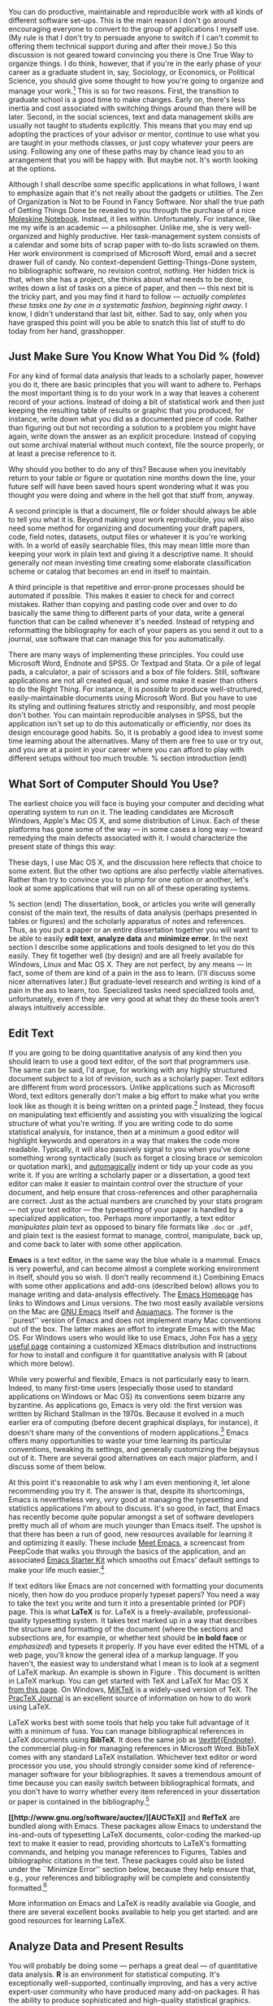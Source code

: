 #+TITLE: 
#+AUTHOR: 
#+DATE:
#+OPTIONS: toc:nil :num nil

#+TEXT: \chapterstyle{article-5}
#+LaTeX: \setkeys{Gin}{width=1\textwidth} 
#+LaTeX: \pagestyle{kjh}
#+LaTeX: \thispagestyle{kjhgit}
#+TEXT: \title{\bigskip \bigskip Choosing Your Workflow Applications}
#+TEXT: \author{\normalsize Kieran Healy {\par\vskip 0.15em} /Duke University/}
#+TEXT: \published{{\scriptsize The most recent version of this document is at} {\scriptsize  \texttt{[[http://www.kieranhealy.org/files/misc/workflow-apps.pdf][http://www.kieranhealy.org/files/misc/workflow-apps.pdf]]}}}
#+TEXT: \maketitle

#+begin_abstract 
\noindent As a beginning graduate student in the social sciences, what sort of software should you use to do your work? More importantly, what principles should guide your choices? This article offers some answers. The short version is: write using a good text editor (there are several to choose from); analyze quantitative data with R or Stata; minimize errors by storing your work in a simple format (plain text is best) and documenting it properly. Keep your projects in a version control system. Back everything up regularly and automatically. Don't get bogged down by gadgets, utilities or other accoutrements: they are there to help you do your work, but often waste your time by tempting you to tweak, update and generally futz with them.   
#+end_abstract

You can do productive, maintainable and reproducible work with all kinds of different software set-ups.\symbolfootnote[0]{I thank Jake Bowers for helpful comments.} This is the main reason I don't go around encouraging everyone to convert to the group of applications I myself use. (My rule is that I don't try to persuade anyone to switch if I can't commit to offering them technical support during and after their move.) So this discussion is not geared toward convincing you there is One True Way to organize things. I do think, however, that if you're in the early phase of your career as a graduate student in, say, Sociology, or Economics, or Political Science, you should give some thought to how you're going to organize and manage your work.\footnote{This may also be true if you are about to move from being a graduate student to starting as a faculty member, though perhaps the rationale is less compelling given the costs.} This is so for two reasons. First, the transition to graduate school is a good time to make changes. Early on, there's less inertia and cost associated with switching things around than there will be later. Second, in the social sciences, text and data management skills are usually not taught to students explicitly. This means that you may end up adopting the practices of your advisor or mentor, continue to use what you are taught in your methods classes, or just copy whatever your peers are using. Following any one of these paths may by chance lead you to an arrangement that you will be happy with. But maybe not. It's worth looking at the options.

Although I shall describe some specific applications in what follows, I want to emphasize again  that it's not really about the gadgets or utilities. The Zen of Organization is Not to be Found in Fancy Software. Nor shall the true path of Getting Things Done be revealed to you through the purchase of a nice [[http://www.moleskineus.com/][Moleskine Notebook]]. Instead, it lies within. Unfortunately. For instance, like me my wife is an academic --- a philosopher. Unlike me, she is very well-organized and highly productive. Her task-management system consists of a calendar and some bits of scrap paper with to-do lists scrawled on them. Her work environment is comprised of Microsoft Word, email and a secret drawer full of candy. No context-dependent Getting-Things-Done system, no bibliographic software, no revision control, nothing. Her hidden trick is that, when she has a project, she thinks about what needs to be done, writes down a list of tasks on a piece of paper, and then --- this next bit is the tricky part, and you may find it hard to follow --- /actually completes these tasks one by one in a systematic fashion, beginning right away/. I know, I didn't understand that last bit, either. Sad to say, only when you have grasped this point will you be able to snatch this list of stuff to do today from her hand, grasshopper. 

** Just Make Sure You Know What You Did % (fold)
\label{sec:make_it_so_that_you_know_what_you_did}
For any kind of formal data analysis that leads to a scholarly paper, however you do it, there are basic principles that you will want to adhere to. Perhaps the most important thing is to do your work in a way that leaves a coherent record of your actions. Instead of doing a bit of statistical work and then just keeping the resulting table of results or graphic that you produced, for instance, write down what you did as a documented piece of code. Rather than figuring out but not recording a solution to a problem you might have again, write down the answer as an explicit procedure. Instead of copying out some archival material without much context, file the source properly, or at least a precise reference to it. 

Why should you bother to do any of this? Because when you inevitably return to your table or figure or quotation nine months down the line, your future self will have been saved hours spent wondering what it was you thought you were doing and where in the hell got that stuff from, anyway. 

A second principle is that a document, file or folder should always be able to tell you what it is. Beyond making your work reproducible, you will also need some method for organizing and documenting your draft papers, code, field notes, datasets, output files or whatever it is you're working with. In a world of easily searchable files, this may mean little more than keeping your work in plain text and giving it a descriptive name. It should generally /not/ mean investing time creating some elaborate classification scheme or catalog that becomes an end in itself to maintain.

A third principle is that repetitive and error-prone processes should be automated if possible. This makes it easier to check for and correct mistakes. Rather than copying and pasting code over and over to do basically the same thing to different parts of your data, write a general function that can be called whenever it's needed. Instead of retyping and reformatting the bibliography for each of your papers as you send it out to a journal, use software that can manage this for you automatically.

There are many ways of implementing these principles. You could use Microsoft Word, Endnote and SPSS. Or Textpad and Stata. Or a pile of legal pads, a calculator, a pair of scissors and a box of file folders. Still, software applications are not all created equal, and some make it easier than others to do the Right Thing. For instance, it is /possible/ to produce well-structured, easily-maintainable documents using Microsoft Word. But you have to use its styling and outlining features strictly and responsibly, and most people don't bother. You can maintain reproducible analyses in SPSS, but the application isn't set up to do this automatically or efficiently, nor does its design encourage good habits. So, it is probably a good idea to invest some time learning about the alternatives. Many of them are free to use or try out, and you are at a point in your career where you can afford to play with different setups without too much trouble.
% section introduction (end)   

** What Sort of Computer Should You Use?

The earliest choice you will face is buying your computer and deciding what operating system to run on it. The leading candidates are Microsoft Windows, Apple's Mac OS X, and some distribution of Linux. Each of these platforms has gone some of the way --- in some cases a long way --- toward remedying the main defects associated with it. I would characterize the present state of things this way: 

\begin{itemize}
	\item \textbf{Windows} dominates the market. Its most widely-available version, Windows 7, is stable and relatively secure. Because of its market dominance, far more viruses and malware target Windows than any other OS. Long-standing design and usability problems have been somewhat ameliorated. The previous major version, Windows Vista, was not very successful, though its main problems were not primarily related to security. Its successor, Windows 7, has generally been accepted as an improvement. 

	\item \textbf{Mac OS X} runs only on Apple hardware (``hackintosh'' efforts notwithstanding). Unlike in the past, Apple computers today have the same basic hardware (Intel chipsets) as computers that run Windows. This has two consequences for those considering a move to Mac OS X. First, one can now make direct price comparisons between Apple computers and PC alternatives (such as Dells, Lenovos, etc). In general, the more similarly kitted-out a PC is to an Apple machine, the more the price difference between the two goes away.\footnote{Comparisons should still take account of remaining differences in hardware design quality, and of course the OS itself.} However, Apple does not compete at all price-points in the market, so it will always be possible to configure a cheaper PC (with fewer features) than one Apple sells. For the same reason, it is also easier to find a PC configuration precisely tailored to some particular set of needs or  preferences (e.g., with a better display but without some other feature or other) than may be available from Apple. 
	
	Second, because Apple now runs Intel-based hardware, installing and running Windows is easy, and even catered to by Mac OS's Boot Camp utility. Beyond installing OS X and Windows side-by-side, third-party virtualization software is available (for about \$80 from [[http://www.vmware.com/products/fusion/][VMWare]] or [[http://www.parallels.com/][Parallels]]) that allows you to run Windows or Linux seamlessly within OS X. Thus, Apple hardware is the only setup where you can easily try out each of the main desktop operating systems.
	 
	\item \textbf{Linux} is stable, secure and free. User-oriented distributions such as [[http://www.ubuntu.com/][Ubuntu]] are much better-integrated and well-organized than in the past. The user environment is friendlier now. Installing, upgrading and updating software --- a key point of frustration and time-wasting in older Linux distributions --- is also much better than it used to be, as Linux's package-management systems have matured. It remains true that Linux users are much more likely to be forced at some point to learn more than they might want to about the guts of their operating system.
	
\end{itemize}

These days, I use Mac OS X, and the discussion here reflects that choice to some extent. But the other two options are also perfectly viable alternatives. Rather than try to convince you to plump for one option or another, let's look at some applications that will run on all of these operating systems.

% section  (end)                                         
The dissertation, book, or articles you write will generally consist of the main text, the results of data analysis (perhaps presented in tables or figures) and the scholarly apparatus of notes and references. Thus, as you  put a paper or an entire dissertation together you will want to be able to easily \textbf{edit text}, \textbf{analyze data} and \textbf{minimize error}. In the next section I describe some applications and tools designed to let you do this easily. They fit together well (by design) and are all freely available for Windows, Linux and Mac OS X. They are not perfect, by any means --- in fact, some of them are kind of a pain in the ass to learn. (I'll discuss some nicer alternatives later.) But graduate-level research and writing is kind of a pain in the ass to learn, too. Specialized tasks need specialized tools and, unfortunately,   even if they are very good at what they do these tools aren't always intuitively accessible.                                                      

** Edit Text
If you are going to be doing quantitative analysis of any kind then you should learn to use a good text editor, of the sort that programmers use. The same can be said, I'd argue, for working with any highly structured document subject to a lot of revision, such as a scholarly paper. Text editors are different from word processors. Unlike applications such as Microsoft Word, text editors generally don't make a big effort to make what you write look like as though it is being written on a printed page.\footnote{For further argument about the advantages of text-editors over word processors see Allin Cottrell's polemic, ``[[http://www.ecn.wfu.edu/~cottrell/wp.html][Word Processors: Stupid and Inefficient]].''} Instead, they focus on manipulating text efficiently and assisting you with visualizing the logical structure of what you're writing. If you are writing code to do some statistical analysis, for instance, then at a minimum a good editor will highlight keywords and operators in a way that makes the code more readable. Typically, it will also passively signal to you when you've done something wrong syntactically (such as forget a closing brace or semicolon or quotation mark), and [[http://en.wiktionary.org/wiki/automagical][automagically]] indent or tidy up your code as you write it. If you are writing a scholarly paper or a dissertation, a good text editor can make it easier to maintain control over the structure of your document, and help ensure that cross-references and other paraphernalia are correct. Just as the actual numbers are crunched by your stats program --- not your text editor --- the typesetting of your paper is handled by a specialized application, too. Perhaps more importantly, a text editor /manipulates plain text/ as opposed to binary file formats like \texttt{.doc} or \texttt{.pdf}, and plain text is the easiest format to manage, control, manipulate, back up, and come back to later with some other application.

\textbf{Emacs} is a text editor, in the same way the blue whale is a mammal. Emacs is very powerful, and can become almost a complete working environment in itself, should you so wish. (I don't really recommend it.) Combining Emacs with some other applications and add-ons (described below) allows you to manage writing and data-analysis effectively. The [[http://www.gnu.org/software/emacs/][Emacs Homepage]] has links to Windows and Linux versions. The two most easily available versions on the Mac are [[http://emacsformacosx.com/][GNU Emacs]] itself and [[http://aquamacs.org/][Aquamacs]]. The former is the ``purest'' version of Emacs and does not implement many Mac conventions out of the box. The latter makes an effort to integrate Emacs with the Mac OS. For Windows users who would like to use Emacs, John Fox has a [[http://socserv.mcmaster.ca/jfox/Books/Companion/ESS/][very useful page]] containing a customized XEmacs distribution and instructions for how to install and configure it for quantitative analysis with R (about which more below).

While very powerful and flexible, Emacs is not particularly easy to learn. Indeed, to many first-time users (especially those used to standard applications on Windows or Mac OS) its conventions seem bizarre any byzantine. As applications go, Emacs is very old: the first version was written by Richard Stallman in the 1970s. Because it evolved in a much earlier era of computing (before decent graphical displays, for instance), it doesn't share many of the conventions of modern applications.\footnote{One of the reasons that Emacs' keyboard shortcuts are so strange is that they have their roots in a model of computer that laid out its command and function keys differently from modern keyboards. It's that old.} Emacs offers many opportunities to waste your time learning its particular conventions, tweaking its settings, and generally customizing the bejaysus out of it. There are several good alternatives on each major platform, and I discuss some of them below. 

At this point it's reasonable to ask why I am even mentioning it, let alone recommending you try it. The answer is that, despite its shortcomings, Emacs is nevertheless very, /very/ good at managing the typesetting and statistics applications I'm about to discuss. It's so good, in fact, that Emacs has recently become quite popular amongst a set of software developers pretty much all of whom are much younger than Emacs itself. The upshot is that there has been a run of good, new resources available for learning it and optimizing it easily. These include [[http://peepcode.com/products/meet-emacs][Meet Emacs]], a screencast from PeepCode that walks you through the basics of the application, and an associated [[http://github.com/technomancy/emacs-starter-kit/tree/master][Emacs Starter Kit]] which smooths out Emacs' default settings to make your life much easier.\footnote{I've made some [[http://kjhealy.github.com/emacs-starter-kit/][further changes]] to this myself, of interest to social-science types.}

If text editors like Emacs are not concerned with formatting your documents nicely, then how do you produce properly typeset papers? You need a way to take the text you write and turn it into a presentable printed (or PDF) page. This is what \textbf{LaTeX} is for. LaTeX is a freely-available, professional-quality typesetting system. It takes text marked up in a way that describes the structure and formatting  of the document (where the sections and subsections are, for example, or whether text should be \textbf{in bold face} or /emphasized/) and typesets it properly. If you have ever edited the HTML of a web page, you'll know the general idea of a markup language. If you haven't, the easiest way to understand what I mean is to look at a segment of LaTeX markup. An example is shown in Figure \ref{fig:latex}. This document is written in LaTeX markup. You can get started with TeX and LaTeX for Mac OS X [[http://tug.org/mactex/][from this page]]. On Windows, [[http://www.miktex.org/][MiKTeX]] is a widely-used version of TeX. The [[http://www.tug.org/pracjourn/][PracTeX Journal]] is an excellent source of information on how to do work using LaTeX. 

\begin{figure}
%  \begin{Verbatim}[frame=single,fontsize=\footnotesize]
\begin{lstlisting}[style=sweave-top]
\end{lstlisting}
\begin{lstlisting}[language={[latex]tex},numbers=none,style=sweave-tex]
*** Edit Text

This is what \textbf{LaTeX} is for. LaTeX is a freely-available, 
professional-quality typesetting system. It takes text marked up 
in a way that describes the structure and formatting  of the 
document (where the sections and subsections are, for example, or 
whether text should be \textbf{in bold face} or /emphasized/) 
and typesets it properly. If you have ever edited the HTML of a 
web page, you'll know the general idea of a markup language. If 
you haven't, the easiest way to understand what I mean is to look 
at a segment of LaTeX markup. An example is shown in Figure \ref{fig:latex}.
 
\end{lstlisting}
\begin{lstlisting}[style=sweave-bottom]
\end{lstlisting}
\caption{The LaTeX source for part of a previous version of this document.}
\label{fig:latex}
\end{figure}


LaTeX works best with some tools that help you take full advantage of it with a minimum of fuss. You can manage bibliographical references in LaTeX documents using \textbf{BibTeX}. It does the same job as [[http://www.endnote.com/][\textbf{Endnote]]}, the commercial plug-in for managing references in Microsoft Word. BibTeX comes with any standard LaTeX installation. Whichever text editor or word processor you use, you should strongly consider some kind of reference-manager software for your bibliographies. It saves a tremendous amount of time because you can easily switch between bibliographical formats, and you don't have to worry whether every item referenced in your dissertation or paper is contained in the bibliography.\footnote{If you plan to use BibTeX to manage your references, take a look at  [[http://www.ctan.org/tex-archive/help/Catalogue/entries/biblatex.html][BibLaTeX]], a new package from Philipp Lehman designed to overcome some of BibTeX's limitations. BibLaTeX is not yet officially stable, but it is very well-documented, very usable, and has many nice features.}    

\textbf{[[http://www.gnu.org/software/auctex/][AUCTeX]]} and \textbf{RefTeX} are bundled along with Emacs. These packages allow Emacs to understand the ins-and-outs of typesetting LaTeX documents, color-coding the marked-up text to make it easier to read, providing shortcuts to LaTeX's formatting commands, and helping you manage references to Figures, Tables and bibliographic citations in the text. These packages could also be listed under the ``Minimize Error'' section below, because they help ensure that, e.g., your references and bibliography will be complete and consistently formatted.\footnote{A note about fonts and LaTeX. It used to be that getting LaTeX to use anything but a relatively small set of fonts was a very tedious business. This is no longer the case. The [[http://scripts.sil.org/cms/scripts/page.php?site_id=nrsi&id=xetex][XeTeX]] engine makes it trivially easy to use any Postscript, TrueType or OpenType font installed on your system. XeTeX was originally developed for use on the Mac, but is available now for Linux and Windows as well.} 

More information on Emacs and LaTeX is readily available via Google, and there are several excellent books available to help you get started. \citet{kopka03:_guide_latex} and \citet{mittlebach04:_latex_compan} are good resources for learning LaTeX. 
     
** Analyze Data and Present Results 
You will probably be doing some --- perhaps a great deal --- of quantitative data analysis. \textbf{R} is an environment for statistical computing. It's exceptionally well-supported, continually improving, and has a very active expert-user community who have produced many add-on packages. R has the ability to produce sophisticated and high-quality statistical graphics. The documentation that comes with the software is complete, if somewhat terse, but there are a large number of excellent reference and teaching texts that illustrate its use. These include \citet{dalgaard02:_introd_statis_r}, \citet{venables02:_moder_applied_statis_s_plus}, \citet{maindonald03:_data_analy_graph_using_r}, \citet{fox02:_r_s_plus_compan_applied_regres}, \citet{frank01:_regres_model_strat}, and 
\citet{gelmanhill07:data_analysis}. Although it is a command-line tool at its core, it has a good graphical interface as well. You can download it from [[http://www.r-project.org/][The R Project Homepage]].     

R can be used directly within Emacs by way of a package called \textbf{ESS}
(for ``Emacs Speaks Statistics''). As shown in Figure~\ref{fig:ess}, it allows you to work with your code in one Emacs frame and a live R session in another right beside it. Because everything is inside Emacs, it is easy to do things like send a chunk of your code over to R using a keystroke. This is a very efficient way of doing interactive data analysis while building up code you can use again in future.  

\begin{figure}[h]
	\centering
		\includegraphics[scale=0.35]{figures/ess-r-emacs}
	\caption{An R session running inside Emacs using ESS. The R code file is on the left, and R itself is running on the right. You write in the left-hand pane and use a keyboard shortcut to send bits of code over to the right-hand pane, where they are executed by R.}
	\label{fig:ess}
\end{figure} 

You'll present your results in papers, but also in talks where you will likely use some kind of presentation software. Microsoft's PowerPoint is the most common application, but there are better ones. If you wish, you can use LaTeX, too, creating slides with the [[http://latex-beamer.sourceforge.net/][Beamer document class]] and displaying them as full-screen PDFs. Alternatively, on Mac OS X Apple's [[http://www.apple.com/iwork/keynote/][Keynote]] is very good. One benefit of using a Mac is that PDF is the operating system's native display format, so PDF graphics created in R can simply be dropped into Keynote without any compatibility problems. Microsoft's PowerPoint is less friendly toward the clean integration of PDF files in presentations.\footnote{The actual business of /giving/ talks based on your work is beyond the scope of this discussion. Suffice to say that there is plenty of good advice available via Google, and you should pay attention to it.} 
                          
** Minimize Error  
We have already seen some of the right set of tools can save you time by automatically highlighting the syntax of your code, ensuring everything you cite ends up in your bibliography, picking out mistakes in your markup, and providing templates for commonly-used methods or functions. Your time is saved because you make fewer errors. When it comes to managing ongoing projects, minimizing error means addressing two related problems. The first is to find ways to further reduce the opportunity for errors to creep in without you noticing. This is especially important when it comes to coding and analyzing data. The second is to find a way to figure out, retrospectively, what it was you did to generate a particular result. These problems are obviously related, in that it's easy to make a retrospective assessment of  well-documented and error-free work. As a practical matter, we want a convenient way to document work as we go, so that we can retrace our steps in order to reproduce our results. We'll also want to be able to smoothly recover from disaster when it befalls us.
 
Errors in data analysis often well up out of the gap that typically exists between the procedure used to produce a figure or table in a paper and the subsequent use of that output later. In the ordinary way of doing things, you have the code for your data analysis in one file, the output it produced in another, and the text of your paper in a third file. You do the analysis, collect the output and copy the relevant results into your paper, often manually reformatting them on the way. Each of these transitions introduces the opportunity for error. In particular, it is easy for a table of results to get detached from the sequence of steps that produced it. Almost everyone who has written a quantitative paper has been confronted with the problem of reading an old draft containing results or figures that need to be revisited or reproduced (as a result of the peer-review process, say) but which lack any information about the circumstances of their initial creation. Academic papers take a long time to get through the cycle of writing, review, revision and publication, even when you're working hard the whole time. It is not uncommon to have to return to something you did two years previously in order to answer some question or other from a reviewer. You do not want to have to do everything over from scratch in order to get the right answer. I am not exaggerating when I say that, whatever the challenges of replicating the results of someone else's quantitative analysis, after a fairly short period of time authors themselves find it hard to replicate their /own/ work. Computer Science people have a term of art for the inevitable process of decay that overtakes a project simply in virtue of its being left alone on the hard drive for six months or more: bit--rot.

*** Document your work properly % (fold)
\label{sub:document_your_work}
A first step toward closing this gap is to use \textbf{Sweave} when doing quantitative analysis in R. Sweave is a /literate programming/ framework designed to integrate the documentation of a data analysis and its execution. You write the text of your paper (or, more often, your report documenting a data analysis) as normal. Whenever you want to run a model, produce a table or display a figure, rather than paste in the results of your work from elsewhere, you write down the R code that will produce the output you want. These ``chunks'' of code are distinguished from the regular text by a special delimiter at their beginning and end. A small sample is shown in Figure \ref{fig:codechunk}. The code chunk begins with the line \lstinline!<<load-data, echo=true>>=!. The character sequence \lstinline!<<>>=! is the marker for the beginning of a chunk: \lstinline!load-data! is just a label for the chunk and \lstinline!echo=true! is an option. The end of each chunk is marked by the \lstinline!@! symbol.


\begin{figure}
\begin{lstlisting}[style=sweave-top]

\end{lstlisting} 
\begin{lstlisting}[language={[latex]tex},numbers=none,style=sweave-tex]   
*** Some exploratory analysis
\label{sec:exploratory}
In this section we do some exploratory analysis of the data. We begin by
reading in the data file:
\end{lstlisting}
\begin{lstlisting}[language=R,numbers=none,style=sweave-r] 
<<load-data, echo=true>>=
# load the data. 
my.data <- read.csv("data/sampledata.csv",header=TRUE)

# OLS model
out <- lm(y ~ x1 + x2,data=my.data)

summary(out)

# ... More R code would follow until the end delimiter:

@ 
\end{lstlisting}
\begin{lstlisting}[language={[latex]tex},numbers=none,style=sweave-tex] 
% now we are back to normal latex 
This concludes the exploratory analysis. 
\end{lstlisting} 
\begin{lstlisting}[style=sweave-bottom]

\end{lstlisting}
  \caption{A chunk of R code in a LaTeX document.}
\label{fig:codechunk}
\end{figure}

When you're ready, you ``weave'' the file: you feed it to R, which processes the code chunks, and spits out a finished version where the code chunks have been replaced by their output. This is now a well-formed LaTeX file that you can then turn into a PDF document in the normal way. It's pretty straightforward in practice. I've included an example at the end of this document that shows how it works. Sweave comes built-in to R. Sweave files can be edited in Emacs, as ESS understands them. 

The strength of this approach is that is makes it much easier to document your work properly (and elegantly). Work becomes much easier to reproduce because there is just one file for both the data analysis and the writeup: the output of the analysis is created on the fly, and the code to do it is embedded in the paper. If you need to do multiple but identical (or very similar) analyses of different bits of data, Sweave can make generating consistent and reliable reports much easier.

A weakness of the Sweave model is that when you make changes, you have to reprocess the all of the code to reproduce the final LaTeX file. If your analysis is computationally intensive this can take a long time. You can work around this by designing  projects so that they are relatively modular, which is good practice anyway. There are also two add-on packages for R (\texttt{cacheSweave} and \texttt{weaver}, both available from the R website) designed to alleviate this problem. 

*** Use a Revision Control System
The task of documenting your work at the level of particular pieces of code or edits to paragraphs in individual files can become more involved over time, as projects grow and change. This can pose a challenge to the Literate Programming model. Moreover, what if you are not doing statistical analysis at all, but still want to keep track of your work as it develops? The best thing to do is to institute some kind of \textbf{version} \textbf{control} \textbf{system} to keep a complete record of changes to a file, a folder, or a project. This can be used in conjunction with or independently of a documentation method like Sweave. A good version control system allows you to easily revisit earlier incarnations of your notes, drafts, papers and code, and lets you keep track of what's current without having to keep directories full of files with confusingly similar names like \texttt{Paper-1.txt}, \texttt{Paper-2.txt}, \texttt{Paper-conferenceversion.txt}, and so on. 

In the social sciences and humanities, you are most likely to come across the idea of version control by way of the ``Track Changes'' feature in Microsoft Word, which lets you see the edits you and your collaborators have made to a document. Think of true version control as a way to keep track of projects in a much better-organized, comprehensive, and transparent fashion. Modern version control systems include [[http://subversion.tigris.org/][Subversion]], [[http://www.selenic.com/mercurial/][Mercurial]] and [[http://git.or.cz/][Git]]. They can, if needed, manage very large projects with many branches spread across multiple users. As such, they require a little time to get comfortable with, mostly because you have to get used to some new concepts related to tracking your files, and then learn how your version control system implements these concepts. Because of their power, these tools might seem like overkill for individual users. (Again, though, many people find Word's ``Track Changes'' feature indispensable once they begin using it.) But version control systems can be used quite straightforwardly in a basic fashion, and they increasingly come with front ends that can be easily integrated with your text editor. Figure~\ref{fig:gitnub} shows one such utility.     

\begin{figure}[h]
	\centering
		\includegraphics[scale=0.33]{figures/gitnub}
	\caption{Using gitnub, an OS X utility designed to make git easier to use, to show part of the revision history of this document. The summary of a particular revision is shown at the top of the right-hand pane, with the details below.}
	\label{fig:gitnub}
\end{figure}

Revision control has significant benefits. A good VCS puts you in the habit of recording (or ``committing'') changes to a file or project as you work on it, and (briefly) documenting those changes as you go. It allows you to easily test out alternative lines of development by branching a project. And perhaps most importantly, it lets you revisit any stage of a project's development at will and reconstruct what it was you were doing. This can be tremendously useful whether you are writing code for a quantitative analysis, managing field notes, or writing a paper.\footnote{Mercurial and Git are /distributed/ revision control systems (DVCSs) which can handle projects with many contributors and very complex, decentralized structures. Bryan O'Sullivan's [[http://hgbook.red-bean.com/hgbook.pdf][/Distributed Version Control with Mercurial]]/ is a free, comprehensive guide to one of the main DVCS tools, but also provides a clear account of how modern version-control systems have developed, together with the main concepts behind them. For Git, I recommend starting [[http://git-scm.com/][at this site]] and following the links to the documentation.} While you will probably not need to control everything in this way (though some people do), I /strongly/ suggest you consider managing at least the core set of text files that make up your project (e.g., the code that does the analysis and generates your tables and figures; the dataset itself; your notes and working papers, the chapters of your dissertation, etc). As time goes by you will generate a complete, annotated  record of your actions that is also a backup of your project at every stage of its development. Services such as [[http://www.github.com][GitHub]] allow you to store public or (for a fee) private project repositories and so can be a way to back up work offsite as well as a platform for collaboration and documentation of your work. 

*** You don't need backups until you really, really need them
Regardless of whether you choose to use a formal revision control system, you should nevertheless have /some/ kind of systematic method for keeping track of versions of your files. The task of backing up and synchronizing your files is related to the question of version control. I have a laptop and a desktop computer. I want to keep certain folders in both home directories synchronized. \textbf{Unison} is an efficient command-line synchronization tool that can work locally or use SSH for remote clients. It can also be used for backing up your data. There's a menu-driven, graphical version available as well. It's free. Learn more at [[http://www.cis.upenn.edu/~bcpierce/unison/][Unison's homepage]]. Other GUI-based file synchronization tools are available for Mac OS X and Windows, such as [[http://www.getdropbox.com][DropBox]] and [[http://www.sugarsync.com/][SugarSync]].

Even if you have no need for a synchronization application, you will need to back up your work regularly. Because you are lazy and prone to magical thinking, you will not do this responsibly by yourself. This is why the most useful backup systems are the ones that require a minimum amount of work to set up and, once organized, back up everything automatically to an external (or remote) hard disk without you having to remember to do anything. On newer Macs, Apple's \textbf{Time Machine} software is built in to the operating system and makes backups very easy. On Linux, you can use [[http://www.psychocats.net/ubuntu/backup][rsync]] for backups. It is also  worth looking into a secure, peer-to-peer or offsite backup service like [[http://www.crashplan.com/][\textbf{Crashplan]]}. These services are relatively cheap, and allow you to automatically and securely back up your data. It also means that in the event (unlikely, but not unheard of) that your computer /and/ your local backups are stolen or destroyed, you will still have copies of your files.\footnote{I know of someone whose office building was hit by a tornado. She returned to find her files and computer sitting in a foot of water. You never know.} As Jamie Zawinski [[http://jwz.livejournal.com/801607.html][has remarked]], when it comes to losing your data ``The universe tends toward maximum irony. Don't push it.''

** Pros and Cons  
Using Emacs, LaTeX and R together has four main advantages. First, these applications are all free. You can try them out without much in the way of monetary expense. (Your time may be a different matter, but although you don't believe me, you have more of that now than you will later.) Second, they are all open-source projects and are all available for Mac OS X, Linux and Windows. Portability is important, as is the long-term viability of the platform you choose to work with. If you change your computing system, your work can move with you easily. Third, they deliberately implement ``best practices'' in their default configurations. Writing documents in LaTeX encourages you to produce papers with a clear structure, and the output itself is of very high quality aesthetically. Similarly, by default R implements modern statistical methods in a way that discourages you from thinking about statistics in terms of canned solutions to standard problems. It also produces figures that accord with accepted standards of efficient and effective information design. And fourth, the applications are closely integrated. Everything (including version control systems) can work inside Emacs, and all of them talk to or can take advantage of the others. R can output LaTeX tables, for instance, even if you don't use Sweave.

None of these applications is perfect. They are powerful, but they can be hard to learn. However, you don't have to start out using all of them at once, or learn everything about them right away --- the only thing you /really/ need to start doing immediately is keeping good backups. There are a number of ways to try them out in whole or in part. You could try LaTeX first, using any editor. Or you could try Emacs and LaTeX together. You could begin using R and its GUI.\footnote{If you already know Emacs, you should certainly try R using ESS instead of the R GUI, though.} Sweave can be left till last, though I've found it increasingly useful since I've started using it, and wish that all of my old data directories had some documentation in this format. Revision control is more beneficial when implemented at the beginning of projects, and best of all when committing changes to a project becomes a habit of work, but it can be added at any time. 

You are not condemned to use these applications forever, either. LaTeX documents can be converted into other formats. Your text files are editable in any other text editor. Statistical code is by nature much less portable, but the openness of R means that it is not likely to become obsolete or inaccessible any time soon.

A disadvantage of these particular applications is that I'm in a minority with respect to other people in my field. This is less and less true in the case of R, but remains so for LaTeX. (It also varies across social science disciplines.) Most people use Microsoft Word to write papers, and if you're collaborating with people (people you can't boss around, I mean) this can be an issue. Similarly, journals and presses in my field generally don't accept material marked up in LaTeX, though again there are exceptions. Converting files to a format Word understands can be tedious (although it is quite doable).\footnote{If you really want to maximize the portability of your papers or especially your reading notes or memos, consider writing them in a modern lightweight markup format  such as [[http://en.wikipedia.org/wiki/Markdown][Markdown]] or its close relation, [[http://fletcherpenney.net/MultiMarkdown][MultiMarkdown]]. Documents written in this format are easy to read in their plain-text form but can be simply and directly converted into HTML, Rich Text, LaTeX, Word, or other formats. TextMate has good support for Markdown and MultiMarkdown, allowing you to do these conversions more or less automatically.  John MacFarlane's [[http://johnmacfarlane.net/pandoc/][Pandoc]] is a tool that can read markdown and (subsets of) reStructuredText, HTML, and LaTeX; and it can write to MarkDown, reStructuredText, HTML, LaTeX, ConTeXt, RTF, DocBook XML, groff man, and S5 HTML slide shows. Pandoc is a terrifically useful too and I recommend checking it out. Lightweight markup languages like Markdown and Textile have a harder time dealing with some of the requirements of scholarly writing, especially the machinery of bibliographies and citations. If they could handle this task elegantly they would be almost perfect, but in practice this would probably just turn them back into something much less lightweight.} I find these difficulties are outweighed by the day-to-day benefits of using these applications, on the one hand, and their longer-term advantages of portability and simplicity, on the other. Your mileage, as they say, may vary.

\begin{figure}[ht]
	\centering
		\includegraphics[scale=0.2]{figures/TextMateLaTeX}
	\caption{Editing this document in TextMate (left) with the typeset output on the right. Note how section titles, citations and hyperlinks are represented in the editor and how they appear in the typeset document.}
	\label{fig:label}
\end{figure}

** Some Alternative Applications
There are many other applications you might put at the center of your workflow, depending on one's needs, personal preferences, willingness to pay some money, or desire to work on a specific platform. For \textbf{text editing}, especially, there is a plethora of choices. On the Mac, quality editors  include
[[http://www.barebones.com/products/bbedit/index.shtml][BBEdit]] (beloved of many web developers), [[http://smultron.sourceforge.net/][Smultron]] and [[http://macromates.com/][TextMate]]. I strongly recommend taking a look at TextMate: it's the editor I use for most of my day-to-day work. It has strong support for LaTeX and good (meaning, ESS-like) support for R. Because it is a modern application written specifically for the Mac it can take advantage of features of OS X that Emacs cannot, and is much better integrated with the rest of your system. It has good support for many of the ancillary applications discussed above, such as version control systems.\footnote{Its next major version, TextMate 2, has been in development for a very long time and is awaited with a mixture of hope, anxiety and frustration by users of the original.} On Linux, an alternative to Emacs is [[http://www.eng.hawaii.edu/Tutor/vi.html][vi]] or [[http://www.vim.org/][Vim]], but there are many others. For Windows there is [[http://www.textpad.com/][Textpad]], [[http://www.winedt.com/][WinEdt]], [[http://www.ultraedit.com/][UltraEdit]], and [[http://notepad-plus.sourceforge.net/uk/site.htm][NotePad++]] amongst many others. Most of these applications have strong support for LaTeX and some also have good support for statistics programming.

For statistical analysis in the social sciences, the main alternative to R is [[http://www.stata.com/][Stata]]. Stata is not free, but like R it is versatile, powerful, extensible and available for all the main computing platforms. It has a large body of user-contributed software. In recent versions its graphics capabilities have improved a great deal. ESS can run Stata inside Emacs in the same way as it can do for R. Other editors can also be made to work with Stata: Jeremy Freese provides an  [[http://www.jeremyfreese.com/#other%20research][UltraEdit syntax highlighting file for Stata]].  There is a [[http://www.winedt.org/Config/modes/Stata.php][Stata mode]] for WinEdt. Friedrich Huebler has a [[http://mysite.verizon.net/huebler/2005/20050310_Stata_editor.html][guide for integrating Stata with programming editors]]. Gabriel Rossman's blog [[http://codeandculture.wordpress.com/tag/stata/][Code and Culture]] has many examples of using Stata in the day-to-day business of analyzing sociological data.    

Amongst social scientists, revision control is perhaps the least widely-used of the tools I have discussed. But I am convinced that it is the most important one over the long term. While tools like Git and Mercurial take a little getting used to both conceptually and in practice, the services they provide are extremely useful. It is already quite easy to use version control in conjunction with some of the text editors discussed above: Emacs and TextMate both have support for various DVCSs. On the Mac, [[http://www.zennaware.com/cornerstone/][CornerStone]] and [[http://www.versionsapp.com/][Versions]] are full-featured applications designed to make it easy to use Subversion. Taking a longer view, version control is likely to become more widely available through intermediary services or even as part of the basic functionality of operating systems. A file-sharing service such as [[https://www.getdropbox.com/][DropBox]] (available for Windows, Mac and Linux), for example, automatically version-controls the contents of shared folders. DVCSs like Git and Mercurial combine the virtues of version control and backups because every repository is a complete, self-contained, cryptographically signed copy of the project, which makes it easy to keep multiple copies of your work at different locations. 


** A Broader Perspective 
It would be nice if all you needed to do your work was a bunch of well-written and very useful applications. But of course it's a bit more complicated than that. In order to get to the point where you can write a paper, you need to be organized enough to have collected some data, read the right literature and, most importantly, asked an interesting question. No amount of software is going to solve those problems for you. Too much concern with the details of your setup can hinder your work. Indeed --- and I speak from experience here --- this concern is itself a kind self-imposed distraction that placates work-related anxiety in the short term while generating more of it later.\footnote{See [[http://inboxzero.com/][Merlin Mann]], amongst others, for more on this point.} The besetting vice of productivity-enhancing software is the tendency to waste a lot of your time installing, updating and generally obsessing about your productivity-enhancing software. This is why it helps to bear in mind that it's the principles of workflow management that are important, and the software is just a means to an end. Even more generally, efficient workflow habits are themselves just a means to the end of completing the projects you are really interested in, of making things you want to make, finding out the answers to the questions that brought you to graduate school. The process of idea generation and project management can be run well, too, and perhaps even the business of choosing what the projects should be in the first place. But this is not the place --- and I am not the person --- to be giving advice about that.

\newpage

\appendix

\section*{Appendix: An Sweave Example} % (fold)
\label{sec:an_sweave_example}
 
\subsection*{Sample Data Analysis} % (fold)
\label{sec:sample_data_analysis}
Consider the \texttt{cats} regression example from
\citet{venables02:_moder_applied_statis_s_plus}.\footnote{This example comes
  directly from the [[http://www.ci.tuwien.ac.at/~leisch/Sweave/][Sweave documentation]].} The data contains 
measurements of heart and body weight of 144 cats (47 female, 97 male). A
linear regression model of heart weight by bodyweight and sex can be fitted in
R using the command

% \begin{Schunk}
% \footnotesize
% \begin{Sinput}
\begin{lstlisting}[language=R,numbers=none]
> lm1 <- lm(Hwt ~ Bwt * Sex, data = cats)
\end{lstlisting}
% \end{Sinput}
% \end{Schunk}
\normalsize 
Tests for significance of the coefficients are shown in
Table~\ref{tab:coef}, a scatter plot including the regression lines is
shown in Figure~\ref{fig:cats}.

% latex table generated in R 2.0.0 by xtable 1.2-4 package
% Wed Oct 27 17:06:09 2004

\begin{table}[ht]
\footnotesize
\begin{center}
\begin{tabular}{rrrrr}
\hline
 & Estimate & Std. Error & t value & Pr($>$$|$t$|$) \\
\hline
(Intercept) & 2.9813 & 1.8428 & 1.62 & 0.1080 \\
Bwt & 2.6364 & 0.7759 & 3.40 & 0.0009 \\
SexM & $-$4.1654 & 2.0618 & $-$2.02 & 0.0453 \\
Bwt:SexM & 1.6763 & 0.8373 & 2.00 & 0.0472 \\
\hline
\end{tabular}
\caption{\small Linear regression model for cats data.}
\label{tab:coef}
\end{center}
\end{table}
\normalsize 

In this example, the code chunks that produce Table \ref{tab:coef} and Figure
\ref{fig:cats} are replaced by their output when the final document is produced. 

\begin{figure}[h!]
  \centering
\setkeys{Gin}{width=0.4\textwidth} 
\includegraphics{figures/apps-figure}

  \caption{\small The cats data from package MASS.}
  \label{fig:cats}
\end{figure}
% section sample_data_analysis (end)
% appendix an_sweave_example (end)
\label{sec:append-sweave-exampl}

 
\subsection*{Sweave Code} % (fold)
\label{app:sweave_code}

% app sweave_code (end)
\label{app:sweave-code}
Figure \ref{fig:code} shows the code used to produce the data analysis in this Appendix.

\begin{figure}
\begin{lstlisting}[style=sweave-top]

\end{lstlisting} 
\begin{lstlisting}[language={[latex]tex},numbers=none,style=sweave-tex]   
*** Appendix: An Sweave Example
\label{sec:append-sweave-exampl}
\end{lstlisting}
\begin{lstlisting}[language=R,numbers=none,style=sweave-r] 
<<prelim, echo=false,results=hide>>=
# load required libraries and set some options.
options(device="pdf")
library(lattice)
library(xtable)
data(cats, package="MASS")
@ 
\end{lstlisting}
%% note the use of escapechar and the \HL / \HLoff commands (defined in
%% listings-sweave.sty), to allow me to highlight \Sexpr expressions inline. 
\begin{lstlisting}[language={[latex]tex},numbers=none,style=sweave-tex] 
Consider the \texttt{cats} regression example from 
\citet{venables02:_moder_applied_statis_s_plus}. The data contains measurements 
of heart and body weight of #\HL#\Sexpr{nrow(cats)}#\HLoff# cats (\Sexpr{sum(cats$Sex=="F")}
female, #\HL#\Sexpr{sum(cats$Sex=="M")}#\HLoff# male). A linear regression
model of heart weight by bodyweight and sex can be fitted in R using the command
\end{lstlisting} 
\begin{lstlisting}[language=R,numbers=none,style=sweave-r] 
<<ols.model>>=
# OLS regression model 
lm1 <- lm(Hwt~Bwt*Sex, data=cats)
@ 
\end{lstlisting}
\begin{lstlisting}[language={[latex]tex},numbers=none,style=sweave-tex] 
Tests for significance of the coefficients are shown in Table~\ref{tab:coef}, a 
scatter plot including the regression lines is shown in Figure~\ref{fig:cats}.
\end{lstlisting}

\begin{lstlisting}[language=R,numbers=none,style=sweave-r] 
<<summary.table,results=tex,echo=FALSE>>=
# make a table summarizing the results
xtable(lm1, caption="Linear regression model for cats data.", 
       label="tab:coef")
@ 
\end{lstlisting}
\begin{lstlisting}[language={[latex]tex},numbers=none,style=sweave-tex] 
In this example, the code chunks that produce Table \ref{tab:coef} 
and Figure \ref{fig:cats} are replaced by their output when the 
final document is produced. 

\begin{figure}
  \centering
\end{lstlisting}
\begin{lstlisting}[language=R,numbers=none,style=sweave-r] 
<<ols.figure,fig=TRUE,echo=FALSE>>=
   # produce a plot of the regression lines by sex
   print(xyplot(Hwt~Bwt|Sex, data=cats,type=c("p","r")))
@ %def 
\end{lstlisting}
\begin{lstlisting}[language={[latex]tex},numbers=none,style=sweave-tex] 
  \caption{The cats data from package MASS.}
  \label{fig:cats}
\end{figure}
 
The code used to produce the data analysis shown here is presented in Figure 
\ref{fig:code}.
\end{lstlisting}
\begin{lstlisting}[style=sweave-bottom]

\end{lstlisting}
  \caption{The Sweave code used to produce Appendix I. The text is a mixture of
    LaTeX markup and chunks of R code (shown here in blocks with yellow
    background). The R code is replaced by its output when processed, resulting
    in a LaTeX document.}
\label{fig:code}
\end{figure}
 
%\backmatter
\bibliography{socbib}

\end{document}
